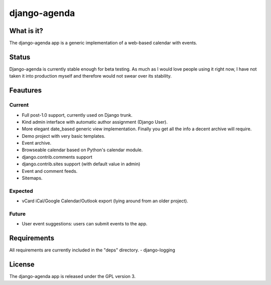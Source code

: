 =============
django-agenda
=============

What is it?
===========
The django-agenda app is a generic
implementation of a web-based calendar
with events.

Status
======
Django-agenda is currently stable enough for beta testing.
As much as I would love people using it right now, I have not
taken it into production myself and therefore would not swear
over its stability.

Feautures
=========
Current
---------
- Full post-1.0 support, currently used on Django trunk.
- Kind admin interface with automatic author assignment (Django User).
- More elegant date_based generic view implementation. Finally you get all the info a decent archive will require. 
- Demo project with very basic templates.
- Event archive.
- Browseable calendar based on Python's calendar module.
- django.contrib.comments support
- django.contrib.sites support (with default value in admin)
- Event and comment feeds.
- Sitemaps.

Expected
--------
- vCard iCal/Google Calendar/Outlook export (lying around from an older project).

Future
------
- User event suggestions: users can submit events to the app.

Requirements
============
All requirements are currently included in the "deps" directory.
- django-logging

License
=======
The django-agenda app is released 
under the GPL version 3.
